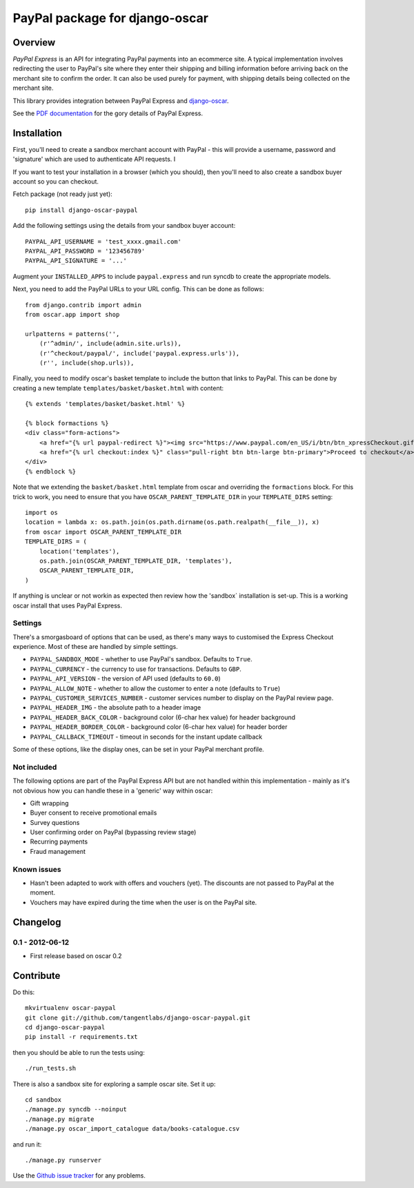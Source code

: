 ===============================
PayPal package for django-oscar
===============================

Overview
========

`PayPal Express` is an API for integrating PayPal payments into an ecommerce
site.  A typical implementation involves redirecting the user to PayPal's site
where they enter their shipping and billing information before arriving back on
the merchant site to confirm the order.  It can also be used purely for payment,
with shipping details being collected on the merchant site.

This library provides integration between PayPal Express and `django-oscar`_.

See the `PDF documentation`_ for the gory details of PayPal Express.

.. _`PayPal Express`: https://www.paypal.com/uk/cgi-bin/webscr?cmd=_additional-payment-ref-impl1
.. _`PDF documentation`: https://cms.paypal.com/cms_content/US/en_US/files/developer/PP_ExpressCheckout_IntegrationGuide.pdf
.. _`django-oscar`: https://github.com/tangentlabs/django-oscar

Installation
============

First, you'll need to create a sandbox merchant account with PayPal - this will
provide a username, password and 'signature' which are used to authenticate API
requests.  I

If you want to test your installation in a browser (which you should), then
you'll need to also create a sandbox buyer account so you can checkout.

Fetch package (not ready just yet)::

    pip install django-oscar-paypal

Add the following settings using the details from your sandbox buyer account::

    PAYPAL_API_USERNAME = 'test_xxxx.gmail.com'
    PAYPAL_API_PASSWORD = '123456789'
    PAYPAL_API_SIGNATURE = '...'

Augment your ``INSTALLED_APPS`` to include ``paypal.express`` and run syncdb to
create the appropriate models.

Next, you need to add the PayPal URLs to your URL config.  This can be done as
follows::

    from django.contrib import admin
    from oscar.app import shop

    urlpatterns = patterns('',
        (r'^admin/', include(admin.site.urls)),
        (r'^checkout/paypal/', include('paypal.express.urls')),
        (r'', include(shop.urls)),

Finally, you need to modify oscar's basket template to include the button that
links to PayPal.  This can be done by creating a new template
``templates/basket/basket.html`` with content::

    {% extends 'templates/basket/basket.html' %}

    {% block formactions %}
    <div class="form-actions">
        <a href="{% url paypal-redirect %}"><img src="https://www.paypal.com/en_US/i/btn/btn_xpressCheckout.gif" align="left" style="margin-right:7px;"></a>
        <a href="{% url checkout:index %}" class="pull-right btn btn-large btn-primary">Proceed to checkout</a>
    </div>
    {% endblock %}

Note that we extending the ``basket/basket.html`` template from oscar and
overriding the ``formactions`` block.  For this trick to work, you need to
ensure that you have ``OSCAR_PARENT_TEMPLATE_DIR`` in your ``TEMPLATE_DIRS``
setting::

    import os
    location = lambda x: os.path.join(os.path.dirname(os.path.realpath(__file__)), x)
    from oscar import OSCAR_PARENT_TEMPLATE_DIR
    TEMPLATE_DIRS = (
        location('templates'),
        os.path.join(OSCAR_PARENT_TEMPLATE_DIR, 'templates'),
        OSCAR_PARENT_TEMPLATE_DIR,
    )

If anything is unclear or not workin as expected then review how the 'sandbox`
installation is set-up.  This is a working oscar install that uses PayPal
Express.

Settings
--------

There's a smorgasboard of options that can be used, as there's many ways to
customised the Express Checkout experience.  Most of these are handled by simple
settings.

* ``PAYPAL_SANDBOX_MODE`` - whether to use PayPal's sandbox.  Defaults to ``True``.
* ``PAYPAL_CURRENCY`` - the currency to use for transactions.  Defaults to ``GBP``.
* ``PAYPAL_API_VERSION`` - the version of API used (defaults to ``60.0``)
* ``PAYPAL_ALLOW_NOTE`` - whether to allow the customer to enter a note (defaults to ``True``)
* ``PAYPAL_CUSTOMER_SERVICES_NUMBER`` - customer services number to display on
  the PayPal review page.
* ``PAYPAL_HEADER_IMG`` - the absolute path to a header image 
* ``PAYPAL_HEADER_BACK_COLOR`` - background color (6-char hex value) for header
  background
* ``PAYPAL_HEADER_BORDER_COLOR`` - background color (6-char hex value) for header border
* ``PAYPAL_CALLBACK_TIMEOUT`` - timeout in seconds for the instant update
  callback

Some of these options, like the display ones, can be set in your PayPal merchant
profile.

Not included
------------

The following options are part of the PayPal Express API but are not handled
within this implementation - mainly as it's not obvious how you can handle
these in a 'generic' way within oscar:

* Gift wrapping
* Buyer consent to receive promotional emails
* Survey questions
* User confirming order on PayPal (bypassing review stage)
* Recurring payments
* Fraud management

Known issues
------------

* Hasn't been adapted to work with offers and vouchers (yet).  The discounts are
  not passed to PayPal at the moment.

* Vouchers may have expired during the time when the user is on the PayPal site.

Changelog
=========

0.1 - 2012-06-12
----------------

* First release based on oscar 0.2

Contribute
==========

Do this::

    mkvirtualenv oscar-paypal
    git clone git://github.com/tangentlabs/django-oscar-paypal.git
    cd django-oscar-paypal
    pip install -r requirements.txt

then you should be able to run the tests using::

    ./run_tests.sh

There is also a sandbox site for exploring a sample oscar site.  Set it up::

    cd sandbox
    ./manage.py syncdb --noinput
    ./manage.py migrate
    ./manage.py oscar_import_catalogue data/books-catalogue.csv

and run it::

    ./manage.py runserver

Use the `Github issue tracker`_ for any problems.

.. _`Github issue tracker`: https://github.com/tangentlabs/django-oscar-paypal/issues

